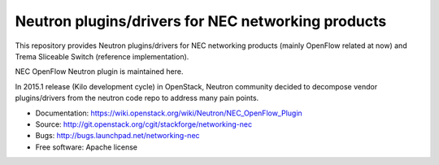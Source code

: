 ===================================================
Neutron plugins/drivers for NEC networking products
===================================================

This repository provides Neutron plugins/drivers for NEC networking
products (mainly OpenFlow related at now) and Trema Sliceable Switch
(reference implementation).

NEC OpenFlow Neutron plugin is maintained here.

In 2015.1 release (Kilo development cycle) in OpenStack, Neutron
community decided to decompose vendor plugins/drivers from the neutron
code repo to address many pain points.

* Documentation: https://wiki.openstack.org/wiki/Neutron/NEC_OpenFlow_Plugin
* Source: http://git.openstack.org/cgit/stackforge/networking-nec
* Bugs: http://bugs.launchpad.net/networking-nec
* Free software: Apache license
